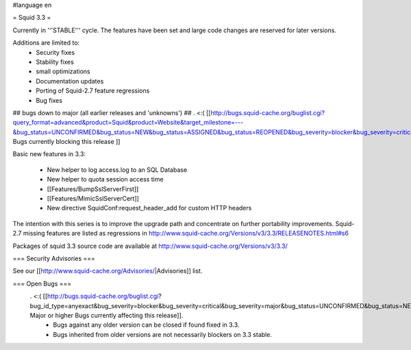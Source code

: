 #language en

= Squid 3.3 =

Currently in '''STABLE''' cycle.
The features have been set and large code changes are reserved for later versions.

Additions are limited to:
 * Security fixes
 * Stability fixes
 * small optimizations
 * Documentation updates
 * Porting of Squid-2.7 feature regressions
 * Bug fixes

## bugs down to major (all earlier releases and 'unknowns')
## . <:( [[http://bugs.squid-cache.org/buglist.cgi?query_format=advanced&product=Squid&product=Website&target_milestone=---&bug_status=UNCONFIRMED&bug_status=NEW&bug_status=ASSIGNED&bug_status=REOPENED&bug_severity=blocker&bug_severity=critical&bug_severity=major&emailtype1=substring&email1=&emailtype2=substring&email2=&bugidtype=include&order=bugs.bug_severity%2Cbugs.bug_id&chfieldto=Now&cmdtype=doit| Bugs currently blocking this release ]]

Basic new features in 3.3:

 * New helper to log access.log to an SQL Database
 * New helper to quota session access time
 * [[Features/BumpSslServerFirst]]
 * [[Features/MimicSslServerCert]]
 * New directive SquidConf:request_header_add for custom HTTP headers


The intention with this series is to improve the upgrade path and concentrate on further portability improvements. Squid-2.7 missing features are listed as regressions in http://www.squid-cache.org/Versions/v3/3.3/RELEASENOTES.html#s6

Packages of squid 3.3 source code are available at
http://www.squid-cache.org/Versions/v3/3.3/

=== Security Advisories ===

See our [[http://www.squid-cache.org/Advisories/|Advisories]] list.

=== Open Bugs ===
 . <:( [[http://bugs.squid-cache.org/buglist.cgi?bug_id_type=anyexact&bug_severity=blocker&bug_severity=critical&bug_severity=major&bug_status=UNCONFIRMED&bug_status=NEW&bug_status=ASSIGNED&bug_status=REOPENED&chfieldto=Now&product=Squid&query_format=advanced&columnlist=bug_severity%2Cversion%2Cop_sys%2Cshort_desc&order=version%20DESC%2Cbug_severity%2Cbug_id| Major or higher Bugs currently affecting this release]].
  * Bugs against any older version can be closed if found fixed in 3.3.
  * Bugs inherited from older versions are not necessarily blockers on 3.3 stable.
